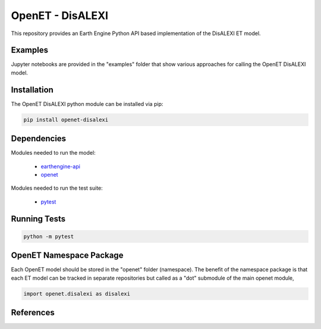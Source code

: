 =================
OpenET - DisALEXI
=================

|version| |build|

This repository provides an Earth Engine Python API based implementation of the DisALEXI ET model.

Examples
========

Jupyter notebooks are provided in the "examples" folder that show various approaches for calling the OpenET DisALEXI model.

Installation
============

The OpenET DisALEXI python module can be installed via pip:

.. code-block:: console

    pip install openet-disalexi

Dependencies
============

Modules needed to run the model:

 * `earthengine-api <https://github.com/google/earthengine-api>`__
 * `openet <https://github.com/Open-ET/openet-core-beta>`__

Modules needed to run the test suite:

 * `pytest <https://docs.pytest.org/en/latest/>`__

Running Tests
=============

.. code-block:: console

    python -m pytest

OpenET Namespace Package
========================

Each OpenET model should be stored in the "openet" folder (namespace).  The benefit of the namespace package is that each ET model can be tracked in separate repositories but called as a "dot" submodule of the main openet module,

.. code-block:: console

    import openet.disalexi as disalexi


References
==========



.. |build| image:: https://travis-ci.org/Open-ET/openet-disalexi-beta.svg?branch=master
   :alt: Build status
   :target: https://travis-ci.org/Open-ET/openet-disalexi-beta
.. |version| image:: https://badge.fury.io/py/openet-disalexi.svg
   :alt: Latest version on PyPI
   :target: https://badge.fury.io/py/openet-disalexi
